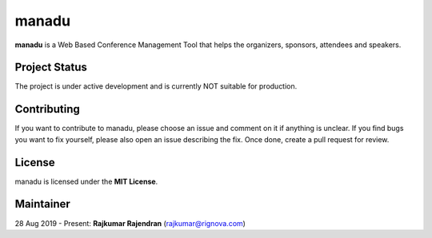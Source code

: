 manadu
======

**manadu** is a Web Based Conference Management Tool that helps the organizers, sponsors, attendees and speakers.


Project Status
--------------

The project is under active development and is currently NOT suitable for production.


Contributing
------------
If you want to contribute to manadu, please choose an issue and comment on it if anything is unclear. If you find bugs you want to fix yourself, please also open an issue describing the fix. Once done, create a pull request for review.


License
-------

manadu is licensed under the **MIT License**.

Maintainer
----------
28 Aug 2019 - Present: **Rajkumar Rajendran** (rajkumar@rignova.com)